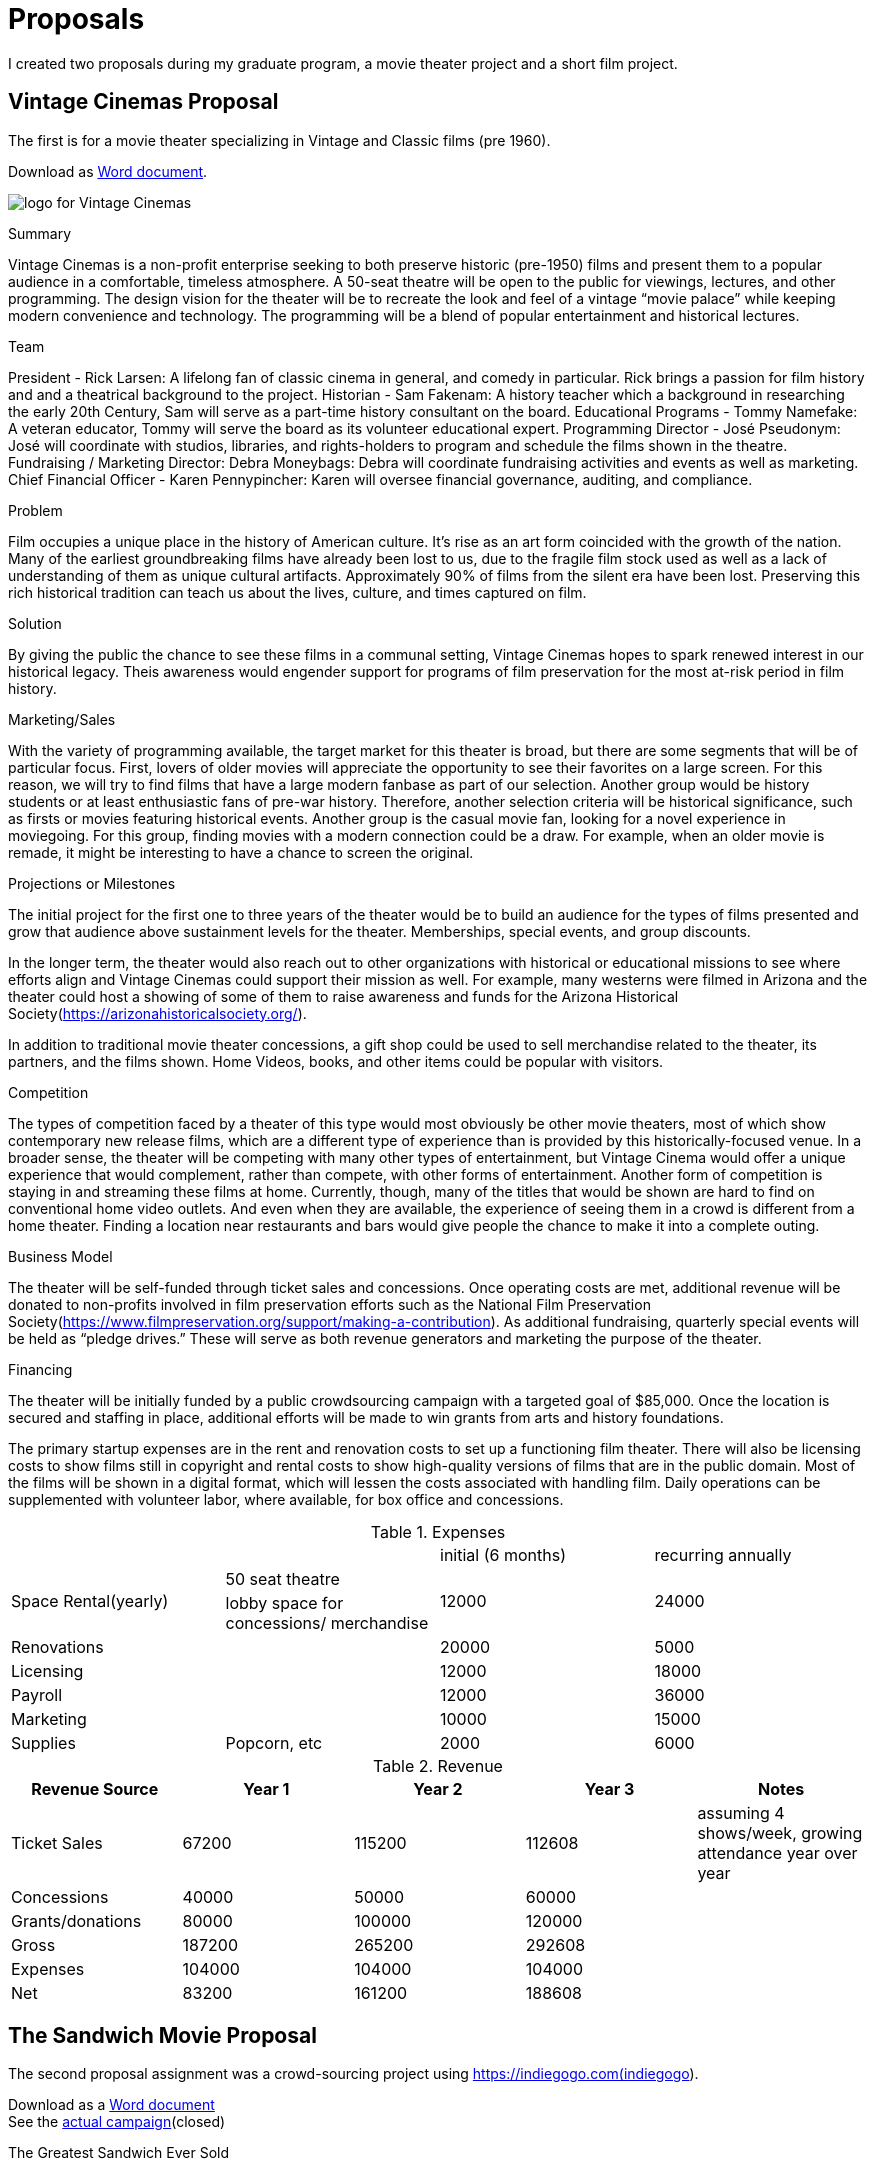 = Proposals

I created two proposals during my graduate program, a movie theater project and a short film project.

== Vintage Cinemas Proposal

The first is for a movie theater specializing in Vintage and Classic films (pre 1960).

Download as link:{attachmentsdir}/larsen-599-7.1.docx[Word document].

====
image:cinema.png[alt="logo for Vintage Cinemas"]

.Summary
Vintage Cinemas is a non-profit enterprise seeking to both preserve historic (pre-1950) films and present them to a popular audience in a comfortable, timeless atmosphere. A 50-seat theatre will be open to the public for viewings, lectures, and other programming. The design vision for the theater will be to recreate the look and feel of a vintage “movie palace” while keeping modern convenience and technology. The programming will be a blend of popular entertainment and historical lectures.

.Team
President - Rick Larsen: A lifelong fan of classic cinema in general, and comedy in particular. Rick brings a passion for film history and and a theatrical background to the project.
Historian - Sam Fakenam: A history teacher which a background in researching the early 20th Century, Sam will serve as a part-time history consultant on the board.
Educational Programs - Tommy Namefake: A veteran educator, Tommy will serve the board as its volunteer educational expert.
Programming Director - José Pseudonym: José will coordinate with studios, libraries, and rights-holders to program and schedule the films shown in the theatre.
Fundraising / Marketing Director: Debra Moneybags: Debra will coordinate fundraising activities and events as well as marketing.
Chief Financial Officer - Karen Pennypincher: Karen will oversee financial governance, auditing, and compliance.

.Problem
Film occupies a unique place in the history of American culture. It’s rise as an art form coincided with the growth of the nation. Many of the earliest groundbreaking films have already been lost to us, due to the fragile film stock used as well as a lack of understanding of them as unique cultural artifacts. Approximately 90% of films from the silent era have been lost. Preserving this rich historical tradition can teach us about the lives, culture, and times captured on film.

.Solution
By giving the public the chance to see these films in a communal setting, Vintage Cinemas hopes to spark renewed interest in our historical legacy. Theis awareness would engender support for programs of film preservation for the most at-risk  period in film history.

.Marketing/Sales
With the variety of programming available, the target market for this theater is broad, but there are some segments that will be of particular focus. First, lovers of older movies will appreciate the opportunity to see their favorites on a large screen. For this reason, we will try to find films that have a large modern fanbase as part of our selection. Another group would be history students or at least enthusiastic fans of pre-war history. Therefore, another selection criteria will be historical significance, such as firsts or movies featuring historical events. Another group is the casual movie fan, looking for a novel experience in moviegoing. For this group, finding movies with a modern connection could be a draw. For example, when an older movie is remade, it might be interesting to have a chance to screen the original.

.Projections or Milestones
The initial project for the first one to three years of the theater would be to build an audience for the types of films presented and grow that audience above sustainment levels for the theater. Memberships, special events, and group discounts.

In the longer term, the theater would also reach out to other organizations with historical or educational missions to see where efforts align and Vintage Cinemas could support their mission as well. For example, many westerns were filmed in Arizona and the theater could host a showing of some of them to raise awareness and funds for the Arizona Historical Society(https://arizonahistoricalsociety.org/).

In addition to traditional movie theater concessions, a gift shop could be used to sell merchandise related to the theater, its partners, and the films shown. Home Videos, books, and other items could be popular with visitors.

.Competition
The types of competition faced by a theater of this type would most obviously be other movie theaters, most of which show contemporary new release films, which are a different type of experience than is provided by this historically-focused venue. In a broader sense, the theater will be competing with many other types of entertainment, but Vintage Cinema would offer a unique experience that would complement, rather than compete, with other forms of entertainment. Another form of competition is staying in and streaming these films at home. Currently, though, many of the titles that would be shown are hard to find on conventional home video outlets. And even when they are available, the experience of seeing them in a crowd is different from a home theater. Finding a location near restaurants and bars would give people the chance to make it into a complete outing.

.Business Model
The theater will be self-funded through ticket sales and concessions. Once operating costs are met, additional revenue will be donated to non-profits involved in film preservation efforts such as the National Film Preservation Society(https://www.filmpreservation.org/support/making-a-contribution).
As additional fundraising, quarterly special events will be held as “pledge drives.” These will serve as both revenue generators and marketing the purpose of the theater.

.Financing
The theater will be initially funded by a public crowdsourcing campaign with a targeted goal of $85,000. Once the location is secured and staffing in place, additional efforts will be made to win grants from arts and history foundations.

The primary startup expenses are in the rent and renovation costs to set up a functioning film theater. There will also be licensing costs to show films still in copyright and rental costs to show high-quality versions of films that are in the public domain. Most of the films will be shown in a digital format, which will lessen the costs associated with handling film. Daily operations can be supplemented with volunteer labor, where available, for box office and concessions.

.Expenses
[cols="4"]
|===

2+|
|initial (6 months)
|recurring annually

.2+|Space Rental(yearly)
|50 seat theatre
.2+|12000
.2+|24000

|lobby space for concessions/ merchandise

|Renovations
|
|20000
|5000

|Licensing
|
|12000
|18000

|Payroll
|
|12000
|36000

|Marketing
|
|10000
|15000

|Supplies
|Popcorn, etc
|2000
|6000

|===


.Revenue
[cols="5", options="header"]
|===
|Revenue Source
|Year 1
|Year 2
|Year 3
|Notes

|Ticket Sales
|67200
|115200
|112608
|assuming 4 shows/week, growing attendance year over year

|Concessions
|40000
|50000
|60000
|

|Grants/donations
|80000
|100000
|120000
|

|Gross
|187200
|265200
|292608
|

|Expenses
|104000
|104000
|104000
|

|Net
|83200
|161200
|188608
|

|===

====


== The Sandwich Movie Proposal

The second proposal assignment was a crowd-sourcing project using https://indiegogo.com(indiegogo).

Download as a link:larsen-605-8.1-proposal.docx[Word document] +
See the https://www.indiegogo.com/projects/the-greatest-sandwich-ever-sold/x/22114334#/[actual campaign](closed)

====

.The Greatest Sandwich Ever Sold

The Project::
The Greatest Sandwich Ever Sold is a short film project inspired by classic comedies on the 1930s and created by the members of the improvisational comedy duo Robot Destroyers from Outer Space. The project will be entirely crowdfunded and realized by a team of experienced comedy performers and artists. You can help bring this story to the screen.
The plot of the story follows two bumbling restaurateurs whose last chance to save their sandwich store rests on a promotion to serve the world’s largest sandwich. No one is buying until one fateful day, when they are visited by the notoriously hard to please food critic who want to try the sandwich. Having never made it, the duo discover that their small kitchen may not be large enough for the world longest sandwich, but they will not give up on their dream.
Inspired by classic short subjects of Hollywood but updated to present day and integrating improvisational techniques and influenced by clown practice, the film will be an all-new blend of comedy styles. The filmmakers pay homage to the films of Laurel and Hardy, Jacque Tati, and Rowan Atkinson’s Mr. Bean series.

.Meet the Team
The Writers/Directors::
Performing together as Robot Destroyers from Planet Earth since 2010, Arturo Ruiz and Tommy Cannon have nearly a long history together and separately performing improv and sketch comedy around the country. Their Live show is an energetic blend of physical comedy and smartly observed characters. They wrote the script for this project with director Rick Larsen, who has been writing, performing and creating comedy since the late 1990s. Between the three of them, they have created live theatre sketch revues, comics, podcasts, and multiple web video series. He is a walking encyclopedia of Marx Brothers and Laurel and Hardy trivia.

Supporting Cast::
Tommy and Arturo will be starring as the proprietors of the Gilbert’s Sandwich shop, the home of the world’s greatest sandwich.
Greg Jarvis (critic) is a veteran improvisor and performer who brings his unique energy to his role as a pompous restaurant critic. He has a long history of performing on the stage and film and has been in various previous productions with the cast of this film.
Jon Jahrmarkt (waiter) is a stage actor and improvisor with credits in the 39 Steps and the improv groups Apollo 12 and Galapagos

.The Crew
Art Director::
Dain Gore is an artist and a teacher known for elaborate puppetry-inspired live shows and a strong sense of visual design. His sets and props for The Greatest Sandwich Ever Sold create the unique look of the film.
Editor and Director of photography::
Bill Binder has been performing and teaching improvisation since 1999. He has edited multiple web series and online video projects. A talented performer in his own right, he has recently been directing web videos for the improv group Apollo 12.

.Location
Improvmania theatre in Chandler, Arizona is home to some of the most talented improvisors around. The theatre will be transformed into a sandwich shop for the shooting of this film.

.Production Budget
Funding Goal::
We believe we can deliver this film for a budget of $1000. This includes the cast, crew, location, and props.
Our philosophy in developing this project is to be able to pay the artists who work both in front of the camera and behind it a fair wage for the creative work they do. We built our budget goals with the simple guideline of paying everyone who works on this film a minimum of $15 per hour. We then set a stretch goal for raising above our funding goals and most of that will be invested back into the people who make this film possible.

link:larsen-605-4.2-budget.xlsx[See attached budget worksheet for details.]

.Production Schedule
Much of the preproduction work for the story and script film has been done or will be done during the time this fundraiser is open. Once the funding is secure, the physical construction can commence and will take approximately two weeks. The shooting schedule will take one day, with a second day reserved for any reshoots that make be required. Editing will take a further two weeks, and then the project will be ready for screening.

link:larsen-605-4.2-sched.xlsx[See attached schedule for details.]

====

=== SWOT analysis

Download as link:larsen-605-3.2.docx[Word document].
====

.SWOT Analysis - Crowdfund film project
[cols="2"]
|===

|*Strength*

Solid, talented team
Modest goal financially, small budget
Location and equipment donated/borrowed

|*Weakness*

Will be a side project for everyone involved
Relatively unknown cast / crew - no famous names

|*Opportunity*

Have open schedule for many crew members if we can film in the late fall, early winter
Have interest from local  audience to get some initial views
Strong connections to local theater communities can help to cast extras / minor parts

|*Threats*

Crowdfunding may not hit targets
May not get in front of necessary audiences
Movie might be bad

|===

.Action Plan
* *Strengths*: Raise enough to pay all on team a fair price for their involvement to increase commitment.
* *Weakness*: Keeps story, location, and scope of film small to avoid overcommitment; keep track of schedule and stick to plan
* *Opportunity*: Start project soon, to ensure needed people are available
* *Threats*: Strive to stay under budget while keeping quality standards high. Maybe do a live read of the script for a test audience to ensure work is connecting with people.

====
